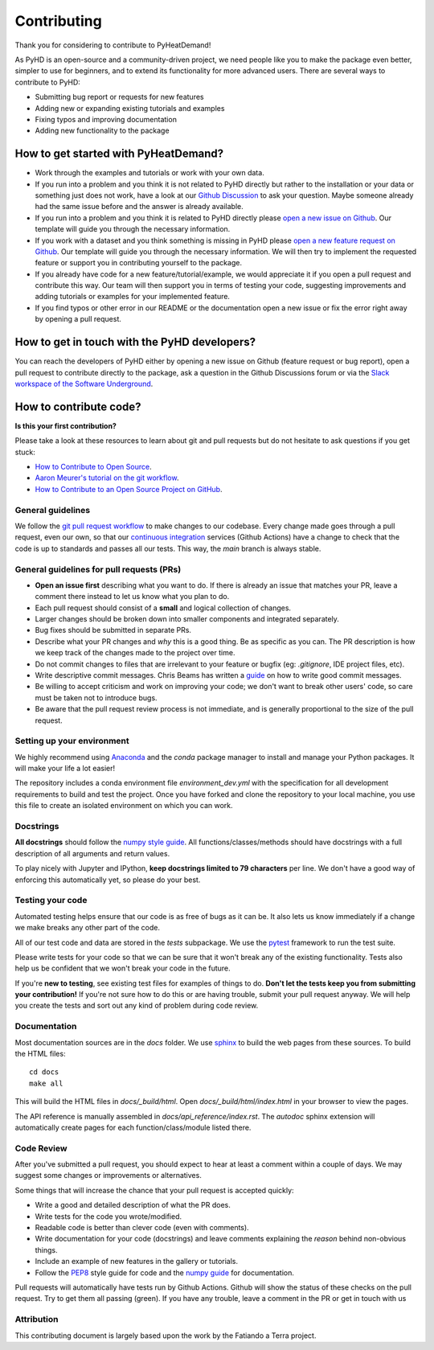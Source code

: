 .. _contribution_ref:

Contributing
===========================================================

Thank you for considering to contribute to PyHeatDemand!

As PyHD is an open-source and a community-driven project, we need people like you to make the package even better, simpler to use for beginners, and to extend its functionality for more advanced users. There are several ways to contribute to PyHD:

- Submitting bug report or requests for new features
- Adding new or expanding existing tutorials and examples
- Fixing typos and improving documentation
- Adding new functionality to the package

How to get started with PyHeatDemand?
-------------------------------------
- Work through the examples and tutorials or work with your own data.
- If you run into a problem and you think it is not related to PyHD directly but rather to the installation or your data or something just does not work, have a look at our `Github Discussion <https://github.com/AlexanderJuestel/pyheatdemand/discussions>`_ to ask your question. Maybe someone already had the same issue before and the answer is already available.
- If you run into a problem and you think it is related to PyHD directly please `open a new issue on Github <https://github.com/AlexanderJuestel/pyheatdemand/issues/new?assignees=&labels=&template=bug_report.md&title=>`_. Our template will guide you through the necessary information.
- If you work with a dataset and you think something is missing in PyHD please `open a new feature request on Github <https://github.com/AlexanderJuestel/pyheatdemand/issues/new?assignees=&labels=&template=feature_request.md&title=>`_. Our template will guide you through the necessary information. We will then try to implement the requested feature or support you in contributing yourself to the package.
- If you already have code for a new feature/tutorial/example, we would appreciate it if you open a pull request and contribute this way. Our team will then support you in terms of testing your code, suggesting improvements and adding tutorials or examples for your implemented feature.
- If you find typos or other error in our README or the documentation open a new issue or fix the error right away by opening a pull request.

How to get in touch with the PyHD developers?
---------------------------------------------

You can reach the developers of PyHD either by opening a new issue on Github (feature request or bug report), open a pull request to contribute directly to the package, ask a question in the Github Discussions forum or via the `Slack workspace of the Software Underground <https://softwareunderground.org/slack>`_.

How to contribute code?
------------------------

**Is this your first contribution?**

Please take a look at these resources to learn about git and pull requests but do not hesitate to ask questions if you get stuck:

* `How to Contribute to Open Source <https://opensource.guide/how-to-contribute/>`_.
* `Aaron Meurer's tutorial on the git workflow <http://www.asmeurer.com/git-workflow/>`_.
* `How to Contribute to an Open Source Project on GitHub <https://egghead.io/courses/how-to-contribute-to-an-open-source-project-on-github>`_.

General guidelines
__________________

We follow the `git pull request workflow <http://www.asmeurer.com/git-workflow/>`_ to
make changes to our codebase.
Every change made goes through a pull request, even our own, so that our
`continuous integration <https://en.wikipedia.org/wiki/Continuous_integration>`_ services (Github Actions)
have a change to check that the code is up to standards and passes all our tests.
This way, the *main* branch is always stable.

General guidelines for pull requests (PRs)
___________________________________________

* **Open an issue first** describing what you want to do. If there is already an issue
  that matches your PR, leave a comment there instead to let us know what you plan to
  do.
* Each pull request should consist of a **small** and logical collection of changes.
* Larger changes should be broken down into smaller components and integrated
  separately.
* Bug fixes should be submitted in separate PRs.
* Describe what your PR changes and *why* this is a good thing. Be as specific as you
  can. The PR description is how we keep track of the changes made to the project over
  time.
* Do not commit changes to files that are irrelevant to your feature or bugfix (eg:
  `.gitignore`, IDE project files, etc).
* Write descriptive commit messages. Chris Beams has written a
  `guide <https://chris.beams.io/posts/git-commit/>`_ on how to write good commit
  messages.
* Be willing to accept criticism and work on improving your code; we don't want to break
  other users' code, so care must be taken not to introduce bugs.
* Be aware that the pull request review process is not immediate, and is generally
  proportional to the size of the pull request.

Setting up your environment
___________________________

We highly recommend using `Anaconda <https://www.anaconda.com/download/>`_ and the `conda`
package manager to install and manage your Python packages.
It will make your life a lot easier!

The repository includes a conda environment file `environment_dev.yml` with the
specification for all development requirements to build and test the project.
Once you have forked and clone the repository to your local machine, you use this file
to create an isolated environment on which you can work.

Docstrings
__________

**All docstrings** should follow the
`numpy style guide <https://numpydoc.readthedocs.io/en/latest/format.html#docstring-standard>`_.
All functions/classes/methods should have docstrings with a full description of all
arguments and return values.

To play nicely with Jupyter and IPython, **keep docstrings
limited to 79 characters** per line. We don't have a good way of enforcing this
automatically yet, so please do your best.

Testing your code
_________________

Automated testing helps ensure that our code is as free of bugs as it can be.
It also lets us know immediately if a change we make breaks any other part of the code.

All of our test code and data are stored in the `tests` subpackage.
We use the `pytest <https://pytest.org/>`_ framework to run the test suite.

Please write tests for your code so that we can be sure that it won't break any of the
existing functionality.
Tests also help us be confident that we won't break your code in the future.

If you're **new to testing**, see existing test files for examples of things to do.
**Don't let the tests keep you from submitting your contribution!**
If you're not sure how to do this or are having trouble, submit your pull request
anyway.
We will help you create the tests and sort out any kind of problem during code review.

Documentation
_____________

Most documentation sources are in the `docs` folder.
We use `sphinx <http://www.sphinx-doc.org/>`_ to build the web pages from these sources.
To build the HTML files::

   cd docs
   make all


This will build the HTML files in `docs/_build/html`.
Open `docs/_build/html/index.html` in your browser to view the pages.

The API reference is manually assembled in `docs/api_reference/index.rst`.
The *autodoc* sphinx extension will automatically create pages for each
function/class/module listed there.

Code Review
___________

After you've submitted a pull request, you should expect to hear at least a comment
within a couple of days.
We may suggest some changes or improvements or alternatives.

Some things that will increase the chance that your pull request is accepted quickly:

* Write a good and detailed description of what the PR does.
* Write tests for the code you wrote/modified.
* Readable code is better than clever code (even with comments).
* Write documentation for your code (docstrings) and leave comments explaining the
  *reason* behind non-obvious things.
* Include an example of new features in the gallery or tutorials.
* Follow the `PEP8 <http://pep8.org>`_ style guide for code and the
  `numpy guide <https://numpydoc.readthedocs.io/en/latest/format.html#docstring-standard>`_
  for documentation.

Pull requests will automatically have tests run by Github Actions.
Github will show the status of these checks on the pull request.
Try to get them all passing (green).
If you have any trouble, leave a comment in the PR or get in touch with us


Attribution
___________
This contributing document is largely based upon the work by the Fatiando a Terra project.